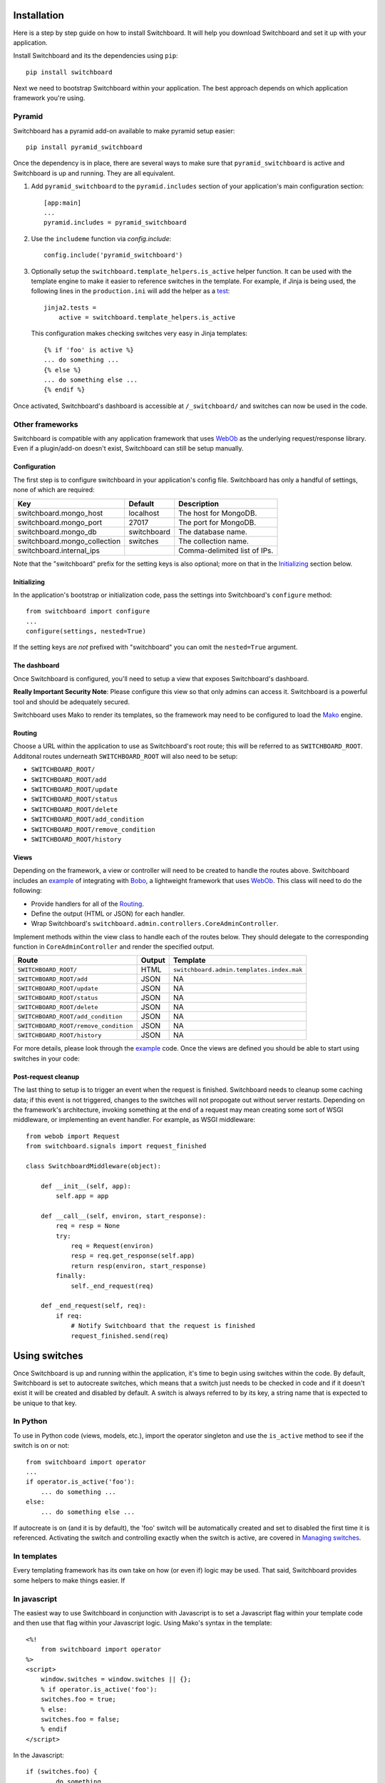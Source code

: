 .. _user-documentation:


Installation
=============

Here is a step by step guide on how to install Switchboard. It will help you
download Switchboard and set it up with your application.

Install Switchboard and its the dependencies using ``pip``::

    pip install switchboard

Next we need to bootstrap Switchboard within your application. The best approach
depends on which application framework you're using.

Pyramid
-------

Switchboard has a pyramid add-on available to make pyramid setup easier::

    pip install pyramid_switchboard

Once the dependency is in place, there are several ways to make sure that
``pyramid_switchboard`` is active and Switchboard is up and running. They are
all equivalent.

1. Add ``pyramid_switchboard`` to the ``pyramid.includes`` section of your
   application's main configuration section::

    [app:main]
    ...
    pyramid.includes = pyramid_switchboard

2. Use the ``includeme`` function via `config.include`::

    config.include('pyramid_switchboard')

3. Optionally setup the ``switchboard.template_helpers.is_active`` helper
   function. It can be used with the template engine to make it easier to
   reference switches in the template. For example, if Jinja is being used,
   the following lines in the ``production.ini`` will add the helper as a
   test_::

    jinja2.tests =
        active = switchboard.template_helpers.is_active

   This configuration makes checking switches very easy in Jinja templates::

    {% if 'foo' is active %}
    ... do something ...
    {% else %}
    ... do something else ...
    {% endif %}


Once activated, Switchboard's dashboard is accessible at ``/_switchboard/`` and
switches can now be used in the code.

Other frameworks
----------------

Switchboard is compatible with any application framework that uses WebOb_ as the
underlying request/response library. Even if a plugin/add-on doesn't exist,
Switchboard can still be setup manually.

Configuration
^^^^^^^^^^^^^

The first step is to configure switchboard in your application's config file.
Switchboard has only a handful of settings, none of which are required:

+------------------------------+-------------+--------------------------------+
| Key                          | Default     | Description                    |
+==============================+=============+================================+
| switchboard.mongo_host       | localhost   | The host for MongoDB.          |
+------------------------------+-------------+--------------------------------+
| switchboard.mongo_port       | 27017       | The port for MongoDB.          |
+------------------------------+-------------+--------------------------------+
| switchboard.mongo_db         | switchboard | The database name.             |
+------------------------------+-------------+--------------------------------+
| switchboard.mongo_collection | switches    | The collection name.           |
+------------------------------+-------------+--------------------------------+
| switchboard.internal_ips     |             | Comma-delimited list of IPs.   |
+------------------------------+-------------+--------------------------------+

Note that the "switchboard" prefix for the setting keys is also optional; more
on that in the `Initializing`_ section below.

Initializing
^^^^^^^^^^^^

In the application's bootstrap or initialization code, pass the settings into
Switchboard's ``configure`` method::

    from switchboard import configure
    ...
    configure(settings, nested=True)

If the setting keys are *not* prefixed with "switchboard" you can omit the
``nested=True`` argument.

The dashboard
^^^^^^^^^^^^^

Once Switchboard is configured, you'll need to setup a view that exposes
Switchboard's dashboard.

**Really Important Security Note**: Please configure this view so that only
admins can access it. Switchboard is a powerful tool and should be adequately
secured.

Switchboard uses Mako to render its templates, so the framework may need to be
configured to load the Mako_ engine.

Routing
^^^^^^^

Choose a URL within the application to use as Switchboard's root route; this
will be referred to as ``SWITCHBOARD_ROOT``. Additonal routes underneath
``SWITCHBOARD_ROOT`` will also need to be setup:

* ``SWITCHBOARD_ROOT/``
* ``SWITCHBOARD_ROOT/add``
* ``SWITCHBOARD_ROOT/update``
* ``SWITCHBOARD_ROOT/status``
* ``SWITCHBOARD_ROOT/delete``
* ``SWITCHBOARD_ROOT/add_condition``
* ``SWITCHBOARD_ROOT/remove_condition``
* ``SWITCHBOARD_ROOT/history``

Views
^^^^^

Depending on the framework, a view or controller will need to be created to
handle the routes above. Switchboard includes an example_ of integrating with
`Bobo <http://bobo.digicool.com/en/latest/>`_, a lightweight framework that
uses WebOb_. This class will need to do the following:

* Provide handlers for all of the `Routing`_.
* Define the output (HTML or JSON) for each handler.
* Wrap Switchboard's ``switchboard.admin.controllers.CoreAdminController``.

Implement methods within the view class to handle each of the routes below.
They should delegate to the corresponding function in ``CoreAdminController``
and render the specified output.

+---------------------------------------+--------+-------------------------------------------+
| Route                                 | Output | Template                                  |
+=======================================+========+===========================================+
| ``SWITCHBOARD_ROOT/``                 | HTML   | ``switchboard.admin.templates.index.mak`` |
+---------------------------------------+--------+-------------------------------------------+
| ``SWITCHBOARD_ROOT/add``              | JSON   | NA                                        |
+---------------------------------------+--------+-------------------------------------------+
| ``SWITCHBOARD_ROOT/update``           | JSON   | NA                                        |
+---------------------------------------+--------+-------------------------------------------+
| ``SWITCHBOARD_ROOT/status``           | JSON   | NA                                        |
+---------------------------------------+--------+-------------------------------------------+
| ``SWITCHBOARD_ROOT/delete``           | JSON   | NA                                        |
+---------------------------------------+--------+-------------------------------------------+
| ``SWITCHBOARD_ROOT/add_condition``    | JSON   | NA                                        |
+---------------------------------------+--------+-------------------------------------------+
| ``SWITCHBOARD_ROOT/remove_condition`` | JSON   | NA                                        |
+---------------------------------------+--------+-------------------------------------------+
| ``SWITCHBOARD_ROOT/history``          | JSON   | NA                                        |
+---------------------------------------+--------+-------------------------------------------+

For more details, please look through the example_ code. Once the views are
defined you should be able to start using switches in your code:

Post-request cleanup
^^^^^^^^^^^^^^^^^^^^

The last thing to setup is to trigger an event when the request is finished.
Switchboard needs to cleanup some caching data; if this event is not triggered,
changes to the switches will not propogate out without server restarts.
Depending on the framework's architecture, invoking something at the end of a
request may mean creating some sort of WSGI middleware, or implementing an
event handler. For example, as WSGI middleware::

    from webob import Request
    from switchboard.signals import request_finished

    class SwitchboardMiddleware(object):

        def __init__(self, app):
            self.app = app

        def __call__(self, environ, start_response):
            req = resp = None
            try:
                req = Request(environ)
                resp = req.get_response(self.app)
                return resp(environ, start_response)
            finally:
                self._end_request(req)

        def _end_request(self, req):
            if req:
                # Notify Switchboard that the request is finished
                request_finished.send(req)


Using switches
==============

Once Switchboard is up and running within the application, it's time to begin
using switches within the code. By default, Switchboard is set to autocreate
switches, which means that a switch just needs to be checked in code and if
it doesn't exist it will be created and disabled by default. A switch is always
referred to by its key, a string name that is expected to be unique to that
key.

In Python
---------

To use in Python code (views, models, etc.), import the operator singleton
and use the ``is_active`` method to see if the switch is on or not::

    from switchboard import operator
    ...
    if operator.is_active('foo'):
        ... do something ...
    else:
        ... do something else ...

If autocreate is on (and it is by default), the 'foo' switch will be
automatically created and set to disabled the first time it is referenced.
Activating the switch and controlling exactly when the switch is active,
are covered in `Managing switches`_.

In templates
------------

Every templating framework has its own take on how (or even if) logic may be
used. That said, Switchboard provides some helpers to make things easier. If

In javascript
-------------

The easiest way to use Switchboard in conjunction with Javascript is to set a
Javascript flag within your template code and then use that flag within your
Javascript logic. Using Mako's syntax in the template::

    <%!
        from switchboard import operator
    %>
    <script>
        window.switches = window.switches || {};
        % if operator.is_active('foo'):
        switches.foo = true;
        % else:
        switches.foo = false;
        % endif
    </script>

In the Javascript::

    if (switches.foo) {
        ... do something ...
    } else {
        ... do something else ...
    }

Again, this time using Jinja syntax and the Switchboard-provided "active"
test_::

    <script>
        window.switches = {};
        switches.foo = {{ 'true' if 'foo' is active else 'false' }};
    </script>

Context objects
---------------

Every switch is evaluated (to see if it is active or not) within a particular
context. By default, that context includes the request object, which allows
Switchboard to specify conditions such as: "make this switch active only for
requests with 'foo' in the query string." That said, there may be other
objects that would be handy to have available in the context. For example, in
an ecommerce setting, the Product model may have a ``new`` flag. By passing
the model into the ``is_active`` method, Switchboard can now activate
switches based on that flag::

    if operator.is_active('foo', my_product):

Any objects passed into the ``is_active`` method after the switch's key will be
added to the context. Normally when dealing with context objects, a custom
condition will be required to actually evaluate the switch against that object.

Custom conditions
-----------------

Switchboard supports custom conditions, allowing application developers to
adapt switches to their particular needs. Creating a condition typically
consists of extending `switchboard.conditions.ConditionSet`.

An example: if the application needs to activate switches for visitors from a
particular country, a custom condition can do the geo lookup on the IP from
the request and return the country value::

    from switchboard.conditions import ConditionSet, Regex
    from my_app.geo import country_code_by_addr

    class GeoConditionSet(ConditionSet):
        countries = Regex()

        def get_namespace(self):
            return 'geo'

        def get_field_value(self, instance, field_name):
            if field_name == 'countries':
                return country_code_by_addr(client_ip())

        def get_group_label(self):
            return 'Geo'

The first thing in the custom condition is to define the fields that makeup the
condition. In this case, there is one "countries" field, which is a regex,
allowing admins to specify criteria like `(US|CA)` (US or Canada). Here are the
fields supported by Switchboard:

* `switchboard.conditions.Boolean` - used for binary, on/off fields
* `switchboard.conditions.Choice` - used for multiple choice dropdowns
* `switchboard.conditions.Range` - used for numeric ranges
* `switchboard.conditions.Percent` - a special type of range specific to
  percentages
* `switchboard.conditions.String` - string matching
* `switchboard.conditions.Regex` - regex expression matching
* `switchboard.conditions.BeforeDate` - before a date
* `switchboard.conditions.OnOrAfterDate` - on or after a date


Managing switches
=================

Switches are managed in the dashboard, which is located at the
`SWITCHBOARD_ROOT` within the application. The dashboard allows:

* Viewing and searching all switches.
* Reviewing or auditing a switch's history.
* Adding, editing, and removing switches.
* Controlling a switch's status.
* Setting up condition sets for a switch.

Of all these capabilities, the last two are of the most interest, as the status
and condition sets determine whether a switch is active.

Statuses
--------

There are four statuses:

* Inactive - disabled for everyone
* Selective - active only for matched conditions
* Inherit - inherit from the parent switch
* Global - active for everyone

Inactive and global are opposite extremes: the switch is turned on or
off for everyone. The inherit status is used for `Parent-child switches`_. The
selective status means that the switch is only active if it passes the
condition sets.

By default, a switch will be created and set to the inactive status. Typical
workflow would be to put code using a switch into production. It will be
autocreated on first reference and thus visible in the dashboard. Once
visible, the admin can set any desired conditions before finally activating the
switch by setting it to the proper status.

Condition Sets
--------------

When a switch is in seletive status, Switchboard checks the
conditions within the condition set to see if the switch should
be active. Conditions are criteria such as "10% of all visitors" or
"only logged in users" that can be applied to the request to see if the
switch should be active. When a switch is in selective status, it will
only be active if it meets the conditions in place.

Parent-child switches
---------------------

Switchboard allows a switch to inherit conditions from a parent, which can be
useful when you want multiple switches to share a common condition set. To
setup parent-child relationship, simply prefix the switch with the parent's
key, using a colon ':' as the separator. You can create parent-child
relationships as deep as you want, e.g., `grandparent:parent:child`.

A real world example: using Switchboard to conduct an AB test. AB tests
have two gates: the first are the visitors who are part of the test, and the
second is to determine who sees which variant. In this example, 10% of site
traffic should be in the test, with half (i.e., 5% of traffic) seeing the normal
(control) A variant and the other half seeing the B variant. The test is setup
with two switches:

* abtest
* abtest:B

The `abtest` switch has a "0-10% of traffic" condition set. The `abtest:B`
switch will inherit from `abtest` and can add its own "0-5% of traffic"
condition. Half of those in the test will see the B variant, the rest will see
the control A variant.

Note that you'll still need an additional tool, like
`Google Analytics Content Experiments`_, to measure conversion within each
variant, but Switchboard can handle traffic segmentation.

Two potential spots of confusion:

1. Child switches *always* inherit from their parents, even when the child
   switch's status is set to something other than inherit. An inherit status
   just means the child switch isn't adding to the parent switch's status.

2. It is also important to note that when a parent switch is disabled, it takes
   precedence over the statuses of any child switches. On the other hand, if the
   parent switch is enabled, it can be overriden by the child switch, e.g., if
   the parent has a global status but the child has an inactive status, the
   child's inactive wins out.


.. _test: http://jinja.pocoo.org/docs/dev/templates/#tests
.. _example: https://github.com/switchboardpy/switchboard/blob/master/example/server.py
.. _WebOb: http://www.webob.org/
.. _Mako: http://makotemplates.org/
.. _`Google Analytics Content Experiments`: https://support.google.com/analytics/answer/1745147?hl=en

